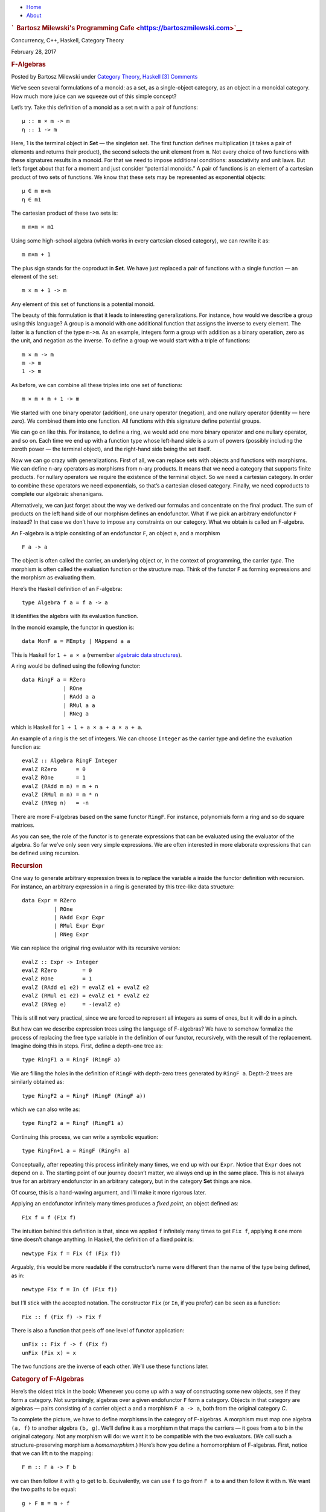 .. raw:: html

   <div id="rap">

.. raw:: html

   <div id="header">

-  `Home <https://bartoszmilewski.com>`__
-  `About <https://bartoszmilewski.com/about/>`__

.. raw:: html

   <div id="headimg">

.. rubric:: `  Bartosz Milewski's Programming
   Cafe <https://bartoszmilewski.com>`__
   :name: bartosz-milewskis-programming-cafe

.. raw:: html

   <div id="desc">

Concurrency, C++, Haskell, Category Theory

.. raw:: html

   </div>

.. raw:: html

   </div>

.. raw:: html

   </div>

.. raw:: html

   <div id="main">

.. raw:: html

   <div id="content">

.. raw:: html

   <div
   class="post-8269 post type-post status-publish format-standard hentry category-category-theory category-haskell">

February 28, 2017

.. raw:: html

   <div class="post-info">

.. rubric:: F-Algebras
   :name: f-algebras
   :class: post-title

Posted by Bartosz Milewski under `Category
Theory <https://bartoszmilewski.com/category/category-theory/>`__,
`Haskell <https://bartoszmilewski.com/category/haskell/>`__
`[3]
Comments <https://bartoszmilewski.com/2017/02/28/f-algebras/#comments>`__ 

.. raw:: html

   </div>

.. raw:: html

   <div class="post-content">

.. raw:: html

   <div id="pd_rating_holder_2203687_post_8269" class="pd-rating">

.. raw:: html

   </div>

    This is part 24 of Categories for Programmers. Previously:
    `Comonads <https://bartoszmilewski.com/2017/01/02/comonads/>`__. See
    the `Table of
    Contents <https://bartoszmilewski.com/2014/10/28/category-theory-for-programmers-the-preface/>`__.

We’ve seen several formulations of a monoid: as a set, as a
single-object category, as an object in a monoidal category. How much
more juice can we squeeze out of this simple concept?

Let’s try. Take this definition of a monoid as a set ``m`` with a pair
of functions:

::

    μ :: m × m -> m
    η :: 1 -> m

Here, 1 is the terminal object in **Set** — the singleton set. The first
function defines multiplication (it takes a pair of elements and returns
their product), the second selects the unit element from ``m``. Not
every choice of two functions with these signatures results in a monoid.
For that we need to impose additional conditions: associativity and unit
laws. But let’s forget about that for a moment and just consider
“potential monoids.” A pair of functions is an element of a cartesian
product of two sets of functions. We know that these sets may be
represented as exponential objects:

::

    μ ∈ m m×m
    η ∈ m1

The cartesian product of these two sets is:

::

    m m×m × m1

Using some high-school algebra (which works in every cartesian closed
category), we can rewrite it as:

::

    m m×m + 1

The plus sign stands for the coproduct in **Set**. We have just replaced
a pair of functions with a single function — an element of the set:

::

    m × m + 1 -> m

Any element of this set of functions is a potential monoid.

The beauty of this formulation is that it leads to interesting
generalizations. For instance, how would we describe a group using this
language? A group is a monoid with one additional function that assigns
the inverse to every element. The latter is a function of the type
``m->m``. As an example, integers form a group with addition as a binary
operation, zero as the unit, and negation as the inverse. To define a
group we would start with a triple of functions:

::

    m × m -> m
    m -> m
    1 -> m

As before, we can combine all these triples into one set of functions:

::

    m × m + m + 1 -> m

We started with one binary operator (addition), one unary operator
(negation), and one nullary operator (identity — here zero). We combined
them into one function. All functions with this signature define
potential groups.

We can go on like this. For instance, to define a ring, we would add one
more binary operator and one nullary operator, and so on. Each time we
end up with a function type whose left-hand side is a sum of powers
(possibly including the zeroth power — the terminal object), and the
right-hand side being the set itself.

Now we can go crazy with generalizations. First of all, we can replace
sets with objects and functions with morphisms. We can define n-ary
operators as morphisms from n-ary products. It means that we need a
category that supports finite products. For nullary operators we require
the existence of the terminal object. So we need a cartesian category.
In order to combine these operators we need exponentials, so that’s a
cartesian closed category. Finally, we need coproducts to complete our
algebraic shenanigans.

Alternatively, we can just forget about the way we derived our formulas
and concentrate on the final product. The sum of products on the left
hand side of our morphism defines an endofunctor. What if we pick an
arbitrary endofunctor ``F`` instead? In that case we don’t have to
impose any constraints on our category. What we obtain is called an
F-algebra.

An F-algebra is a triple consisting of an endofunctor ``F``, an object
``a``, and a morphism

::

    F a -> a

The object is often called the carrier, an underlying object or, in the
context of programming, the carrier *type*. The morphism is often called
the evaluation function or the structure map. Think of the functor ``F``
as forming expressions and the morphism as evaluating them.

Here’s the Haskell definition of an F-algebra:

::

    type Algebra f a = f a -> a

It identifies the algebra with its evaluation function.

In the monoid example, the functor in question is:

::

    data MonF a = MEmpty | MAppend a a

This is Haskell for ``1 + a × a`` (remember `algebraic data
structures <https://bartoszmilewski.com/2015/01/13/simple-algebraic-data-types/>`__).

A ring would be defined using the following functor:

::

    data RingF a = RZero
                 | ROne
                 | RAdd a a 
                 | RMul a a
                 | RNeg a

which is Haskell for ``1 + 1 + a × a + a × a + a``.

An example of a ring is the set of integers. We can choose ``Integer``
as the carrier type and define the evaluation function as:

::

    evalZ :: Algebra RingF Integer
    evalZ RZero      = 0
    evalZ ROne       = 1
    evalZ (RAdd m n) = m + n
    evalZ (RMul m n) = m * n
    evalZ (RNeg n)   = -n

There are more F-algebras based on the same functor ``RingF``. For
instance, polynomials form a ring and so do square matrices.

As you can see, the role of the functor is to generate expressions that
can be evaluated using the evaluator of the algebra. So far we’ve only
seen very simple expressions. We are often interested in more elaborate
expressions that can be defined using recursion.

.. rubric:: Recursion
   :name: recursion

One way to generate arbitrary expression trees is to replace the
variable ``a`` inside the functor definition with recursion. For
instance, an arbitrary expression in a ring is generated by this
tree-like data structure:

::

    data Expr = RZero
              | ROne
              | RAdd Expr Expr 
              | RMul Expr Expr
              | RNeg Expr

We can replace the original ring evaluator with its recursive version:

::

    evalZ :: Expr -> Integer
    evalZ RZero        = 0
    evalZ ROne         = 1
    evalZ (RAdd e1 e2) = evalZ e1 + evalZ e2
    evalZ (RMul e1 e2) = evalZ e1 * evalZ e2
    evalZ (RNeg e)     = -(evalZ e)

This is still not very practical, since we are forced to represent all
integers as sums of ones, but it will do in a pinch.

But how can we describe expression trees using the language of
F-algebras? We have to somehow formalize the process of replacing the
free type variable in the definition of our functor, recursively, with
the result of the replacement. Imagine doing this in steps. First,
define a depth-one tree as:

::

    type RingF1 a = RingF (RingF a)

We are filling the holes in the definition of ``RingF`` with depth-zero
trees generated by ``RingF a``. Depth-2 trees are similarly obtained as:

::

    type RingF2 a = RingF (RingF (RingF a))

which we can also write as:

::

    type RingF2 a = RingF (RingF1 a)

Continuing this process, we can write a symbolic equation:

::

    type RingFn+1 a = RingF (RingFn a)

Conceptually, after repeating this process infinitely many times, we end
up with our ``Expr``. Notice that ``Expr`` does not depend on ``a``. The
starting point of our journey doesn’t matter, we always end up in the
same place. This is not always true for an arbitrary endofunctor in an
arbitrary category, but in the category **Set** things are nice.

Of course, this is a hand-waving argument, and I’ll make it more
rigorous later.

Applying an endofunctor infinitely many times produces a *fixed point*,
an object defined as:

::

    Fix f = f (Fix f)

The intuition behind this definition is that, since we applied ``f``
infinitely many times to get ``Fix f``, applying it one more time
doesn’t change anything. In Haskell, the definition of a fixed point is:

::

    newtype Fix f = Fix (f (Fix f))

Arguably, this would be more readable if the constructor’s name were
different than the name of the type being defined, as in:

::

    newtype Fix f = In (f (Fix f))

but I’ll stick with the accepted notation. The constructor ``Fix`` (or
``In``, if you prefer) can be seen as a function:

::

    Fix :: f (Fix f) -> Fix f

There is also a function that peels off one level of functor
application:

::

    unFix :: Fix f -> f (Fix f)
    unFix (Fix x) = x

The two functions are the inverse of each other. We’ll use these
functions later.

.. rubric:: Category of F-Algebras
   :name: category-of-f-algebras

Here’s the oldest trick in the book: Whenever you come up with a way of
constructing some new objects, see if they form a category. Not
surprisingly, algebras over a given endofunctor ``F`` form a category.
Objects in that category are algebras — pairs consisting of a carrier
object ``a`` and a morphism ``F a -> a``, both from the original
category *C*.

To complete the picture, we have to define morphisms in the category of
F-algebras. A morphism must map one algebra ``(a, f)`` to another
algebra ``(b, g)``. We’ll define it as a morphism ``m`` that maps the
carriers — it goes from ``a`` to ``b`` in the original category. Not any
morphism will do: we want it to be compatible with the two evaluators.
(We call such a structure-preserving morphism a *homomorphism*.) Here’s
how you define a homomorphism of F-algebras. First, notice that we can
lift ``m`` to the mapping:

::

    F m :: F a -> F b

we can then follow it with ``g`` to get to ``b``. Equivalently, we can
use ``f`` to go from ``F a`` to ``a`` and then follow it with ``m``. We
want the two paths to be equal:

::

    g ∘ F m = m ∘ f

|alg|

It’s easy to convince yourself that this is indeed a category (hint:
identity morphisms from *C* work just fine, and a composition of
homomorphisms is a homomorphism).

An initial object in the category of F-algebras, if it exists, is called
the *initial algebra*. Let’s call the carrier of this initial algebra
``i`` and its evaluator ``j :: F i -> i``. It turns out that ``j``, the
evaluator of the initial algebra, is an isomorphism. This result is
known as Lambek’s theorem. The proof relies on the definition of the
initial object, which requires that there be a unique homomorphism ``m``
from it to any other F-algebra. Since ``m`` is a homomorphism, the
following diagram must commute:

|alg2|

Now let’s construct an algebra whose carrier is ``F i``. The evaluator
of such an algebra must be a morphism from ``F (F i)`` to ``F i``. We
can easily construct such an evaluator simply by lifting ``j``:

::

    F j :: F (F i) -> F i

Because ``(i, j)`` is the initial algebra, there must be a unique
homomorphism ``m`` from it to ``(F i, F j)``. The following diagram must
commute:

|alg3a|

But we also have this trivially commuting diagram (both paths are the
same!):

|alg3|

which can be interpreted as showing that ``j`` is a homomorphism of
algebras, mapping ``(F i, F j)`` to ``(i, j)``. We can glue these two
diagrams together to get:

|alg4|

This diagram may, in turn, be interpreted as showing that ``j ∘ m`` is a
homomorphism of algebras. Only in this case the two algebras are the
same. Moreover, because ``(i, j)`` is initial, there can only be one
homomorphism from it to itself, and that’s the identity morphism ``idi``
— which we know is a homomorphism of algebras. Therefore
``j ∘ m = idi``. Using this fact and the commuting property of the left
diagram we can prove that ``m ∘ j = idFi``. This shows that ``m`` is the
inverse of ``j`` and therefore ``j`` is an isomorphism between ``F i``
and ``i``:

::

    F i ≅ i

But that is just saying that ``i`` is a fixed point of ``F``. That’s the
formal proof behind the original hand-waving argument.

Back to Haskell: We recognize ``i`` as our ``Fix f``, ``j`` as our
constructor ``Fix``, and its inverse as ``unFix``. The isomorphism in
Lambek’s theorem tells us that, in order to get the initial algebra, we
take the functor ``f`` and replace its argument ``a`` with ``Fix f``. We
also see why the fixed point does not depend on ``a``.

.. rubric:: Natural Numbers
   :name: natural-numbers

Natural numbers can also be defined as an F-algebra. The starting point
is the pair of morphisms:

::

    zero :: 1 -> N
    succ :: N -> N

The first one picks the zero, and the second one maps all numbers to
their successors. As before, we can combine the two into one:

::

    1 + N -> N

The left hand side defines a functor which, in Haskell, can be written
like this:

::

    data NatF a = ZeroF | SuccF a

The fixed point of this functor (the initial algebra that it generates)
can be encoded in Haskell as:

::

    data Nat = Zero | Succ Nat

A natural number is either zero or a successor of another number. This
is known as the Peano representation for natural numbers.

.. rubric:: Catamorphisms
   :name: catamorphisms

Let’s rewrite the initiality condition using Haskell notation. We call
the initial algebra ``Fix f``. Its evaluator is the contructor ``Fix``.
There is a unique morphism ``m`` from the initial algebra to any other
algebra over the same functor. Let’s pick an algebra whose carrier is
``a`` and the evaluator is ``alg``.

| |alg5|
| By the way, notice what ``m`` is: It’s an evaluator for the fixed
  point, an evaluator for the whole recursive expression tree. Let’s
  find a general way of implementing it.

Lambek’s theorem tells us that the constructor ``Fix`` is an
isomorphism. We called its inverse ``unFix``. We can therefore flip one
arrow in this diagram to get:

|alg6|

Let’s write down the commutation condition for this diagram:

::

    m = alg . fmap m . unFix

We can interpret this equation as a recursive definition of ``m``. The
recursion is bound to terminate for any finite tree created using the
functor ``f``. We can see that by noticing that ``fmap m`` operates
underneath the top layer of the functor ``f``. In other words, it works
on the children of the original tree. The children are always one level
shallower than the original tree.

Here’s what happens when we apply ``m`` to a tree constructed using
``Fix f``. The action of ``unFix`` peels off the constructor, exposing
the top level of the tree. We then apply ``m`` to all the children of
the top node. This produces results of type ``a``. Finally, we combine
those results by applying the non-recursive evaluator ``alg``. The key
point is that our evaluator ``alg`` is a simple non-recursive function.

Since we can do this for any algebra ``alg``, it makes sense to define a
higher order function that takes the algebra as a parameter and gives us
the function we called ``m``. This higher order function is called a
catamorphism:

::

    cata :: Functor f => (f a -> a) -> Fix f -> a
    cata alg = alg . fmap (cata alg) . unFix

Let’s see an example of that. Take the functor that defines natural
numbers:

::

    data NatF a = ZeroF | SuccF a

Let’s pick ``(Int, Int)`` as the carrier type and define our algebra as:

::

    fib :: NatF (Int, Int) -> (Int, Int)
    fib ZeroF = (1, 1)
    fib (SuccF (m, n)) = (n, m + n)

You can easily convince yourself that the catamorphism for this algebra,
``cata fib``, calculates Fibonacci numbers.

In general, an algebra for ``NatF`` defines a recurrence relation: the
value of the current element in terms of the previous element. A
catamorphism then evaluates the n-th element of that sequence.

.. rubric:: Folds
   :name: folds

A list of ``e`` is the initial algebra of the following functor:

::

    data ListF e a = NilF | ConsF e a

Indeed, replacing the variable ``a`` with the result of recursion, which
we’ll call ``List e``, we get:

::

    data List e = Nil | Cons e (List e)

An algebra for a list functor picks a particular carrier type and
defines a function that does pattern matching on the two constructors.
Its value for ``NilF`` tells us how to evaluate an empty list, and its
value for ``ConsF`` tells us how to combine the current element with the
previously accumulated value.

For instance, here’s an algebra that can be used to calculate the length
of a list (the carrier type is ``Int``):

::

    lenAlg :: ListF e Int -> Int
    lenAlg (ConsF e n) = n + 1
    lenAlg NilF = 0

Indeed, the resulting catamorphism ``cata lenAlg`` calculates the length
of a list. Notice that the evaluator is a combination of (1) a function
that takes a list element and an accumulator and returns a new
accumulator, and (2) a starting value, here zero. The type of the value
and the type of the accumulator are given by the carrier type.

Compare this to the traditional Haskell definition:

::

    length = foldr (\e n -> n + 1) 0

The two arguments to ``foldr`` are exactly the two components of the
algebra.

Let’s try another example:

::

    sumAlg :: ListF Double Double -> Double
    sumAlg (ConsF e s) = e + s
    sumAlg NilF = 0.0

Again, compare this with:

::

    sum = foldr (\e s -> e + s) 0.0

As you can see, ``foldr`` is just a convenient specialization of a
catamorphism to lists.

.. rubric:: Coalgebras
   :name: coalgebras

As usual, we have a dual construction of an F-coagebra, where the
direction of the morphism is reversed:

::

    a -> F a

Coalgebras for a given functor also form a category, with homomorphisms
preserving the coalgebraic structure. The terminal object ``(t, u)`` in
that category is called the terminal (or final) coalgebra. For every
other algebra ``(a, f)`` there is a unique homomorphism ``m`` that makes
the following diagram commute:

|alg7|

A terminal colagebra is a fixed point of the functor, in the sense that
the morphism ``u :: t -> F t`` is an isomorphism (Lambek’s theorem for
coalgebras):

::

    F t ≅ t

A terminal coalgebra is usually interpreted in programming as a recipe
for generating (possibly infinite) data structures or transition
systems.

Just like a catamorphism can be used to evaluate an initial algebra, an
anamorphism can be used to coevaluate a terminal coalgebra:

::

    ana :: Functor f => (a -> f a) -> a -> Fix f
    ana coalg = Fix . fmap (ana coalg) . coalg

A canonical example of a coalgebra is based on a functor whose fixed
point is an infinite stream of elements of type ``e``. This is the
functor:

::

    data StreamF e a = StreamF e a
      deriving Functor

and this is its fixed point:

::

    data Stream e = Stream e (Stream e)

A coalgebra for ``StreamF e`` is a function that takes the seed of type
``a`` and produces a pair (``StreamF`` is a fancy name for a pair)
consisting of an element and the next seed.

You can easily generate simple examples of coalgebras that produce
infinite sequences, like the list of squares, or reciprocals.

A more interesting example is a coalgebra that produces a list of
primes. The trick is to use an infinite list as a carrier. Our starting
seed will be the list ``[2..]``. The next seed will be the tail of this
list with all multiples of 2 removed. It’s a list of odd numbers
starting with 3. In the next step, we’ll take the tail of this list and
remove all multiples of 3, and so on. You might recognize the makings of
the sieve of Eratosthenes. This coalgebra is implemented by the
following function:

::

    era :: [Int] -> StreamF Int [Int]
    era (p : ns) = StreamF p (filter (notdiv p) ns)
        where notdiv p n = n `mod` p /= 0

The anamorphism for this coalgebra generates the list of primes:

::

    primes = ana era [2..]

A stream is an infinite list, so it should be possible to convert it to
a Haskell list. To do that, we can use the same functor ``StreamF`` to
form an algebra, and we can run a catamorphism over it. For instance,
this is a catamorphism that converts a stream to a list:

::

    toListC :: Fix (StreamF e) -> [e]
    toListC = cata al
       where al :: StreamF e [e] -> [e]
             al (StreamF e a) = e : a

Here, the same fixed point is simultaneously an initial algebra and a
terminal coalgebra for the same endofunctor. It’s not always like this,
in an arbitrary category. In general, an endofunctor may have many (or
no) fixed points. The initial algebra is the so called least fixed
point, and the terminal coalgebra is the greatest fixed point. In
Haskell, though, both are defined by the same formula, and they
coincide.

The anamorphism for lists is called unfold. To create finite lists, the
functor is modified to produce a ``Maybe`` pair:

::

    unfoldr :: (b -> Maybe (a, b)) -> b -> [a]

The value of ``Nothing`` will terminate the generation of the list.

An interesting case of a coalgebra is related to lenses. A lens can be
represented as a pair of a getter and a setter:

::

    set :: a -> s -> a
    get :: a -> s

Here, ``a`` is usually some product data type with a field of type
``s``. The getter retrieves the value of that field and the setter
replaces this field with a new value. These two functions can be
combined into one:

::

    a -> (s, s -> a)

We can rewrite this function further as:

::

    a -> Store s a

where we have defined a functor:

::

    data Store s a = Store (s -> a) s

Notice that this is not a simple algebraic functor constructed from sums
of products. It involves an exponential ``as``.

A lens is a coalgebra for this functor with the carrier type ``a``.
We’ve seen before that ``Store s`` is also a comonad. It turns out that
a well-behaved lens corresponds to a coalgebra that is compatible with
the comonad structure. We’ll talk about this in the next section.

.. rubric:: Challenges
   :name: challenges

#. Implement the evaluation function for a ring of polynomials of one
   variable. You can represent a polynomial as a list of coefficients in
   front of powers of ``x``. For instance, ``4x2-1`` would be
   represented as (starting with the zero’th power) ``[-1, 0, 4]``.
#. Generalize the previous construction to polynomials of many
   independent variables, like ``x2y-3y3z``.
#. Implement the algebra for the ring of 2×2 matrices.
#. Define a coalgebra whose anamorphism produces a list of squares of
   natural numbers.
#. Use ``unfoldr`` to generate a list of the first ``n`` primes.

Next: `Algebras for
Monads <https://bartoszmilewski.com/2017/03/14/algebras-for-monads/>`__.

.. raw:: html

   <div class="wpcnt">

.. raw:: html

   <div class="wpa wpmrec wpmrec2x">

Advertisements

.. raw:: html

   <div class="u">

.. raw:: html

   </div>

.. raw:: html

   <div id="crt-1740880631" style="width:300px;height:250px;">

.. raw:: html

   </div>

.. raw:: html

   <div id="crt-1904101637" style="width:300px;height:250px;">

.. raw:: html

   </div>

.. raw:: html

   </div>

.. raw:: html

   </div>

.. raw:: html

   <div id="jp-post-flair"
   class="sharedaddy sd-rating-enabled sd-like-enabled sd-sharing-enabled">

.. raw:: html

   <div class="sharedaddy sd-sharing-enabled">

.. raw:: html

   <div
   class="robots-nocontent sd-block sd-social sd-social-icon-text sd-sharing">

.. rubric:: Share this:
   :name: share-this
   :class: sd-title

.. raw:: html

   <div class="sd-content">

-  `Reddit <https://bartoszmilewski.com/2017/02/28/f-algebras/?share=reddit>`__
-  `More <#>`__
-  

.. raw:: html

   <div class="sharing-hidden">

.. raw:: html

   <div class="inner" style="display: none;">

-  `Twitter <https://bartoszmilewski.com/2017/02/28/f-algebras/?share=twitter>`__
-  `LinkedIn <https://bartoszmilewski.com/2017/02/28/f-algebras/?share=linkedin>`__
-  
-  `Google <https://bartoszmilewski.com/2017/02/28/f-algebras/?share=google-plus-1>`__
-  `Pocket <https://bartoszmilewski.com/2017/02/28/f-algebras/?share=pocket>`__
-  
-  `Facebook <https://bartoszmilewski.com/2017/02/28/f-algebras/?share=facebook>`__
-  `Email <https://bartoszmilewski.com/2017/02/28/f-algebras/?share=email>`__
-  
-  

.. raw:: html

   </div>

.. raw:: html

   </div>

.. raw:: html

   </div>

.. raw:: html

   </div>

.. raw:: html

   </div>

.. raw:: html

   <div id="like-post-wrapper-3549518-8269-59ae3cf33aa1f"
   class="sharedaddy sd-block sd-like jetpack-likes-widget-wrapper jetpack-likes-widget-unloaded"
   data-src="//widgets.wp.com/likes/#blog_id=3549518&amp;post_id=8269&amp;origin=bartoszmilewski.wordpress.com&amp;obj_id=3549518-8269-59ae3cf33aa1f"
   data-name="like-post-frame-3549518-8269-59ae3cf33aa1f">

.. rubric:: Like this:
   :name: like-this
   :class: sd-title

.. raw:: html

   <div class="likes-widget-placeholder post-likes-widget-placeholder"
   style="height: 55px;">

Like Loading...

.. raw:: html

   </div>

.. raw:: html

   </div>

.. raw:: html

   <div id="jp-relatedposts" class="jp-relatedposts">

.. rubric:: *Related*
   :name: related
   :class: jp-relatedposts-headline

.. raw:: html

   </div>

.. raw:: html

   </div>

.. raw:: html

   <div class="post-info">

.. raw:: html

   </div>

.. raw:: html

   <div class="post-footer">

 

.. raw:: html

   </div>

.. raw:: html

   </div>

.. rubric:: 3 Responses to “F-Algebras”
   :name: comments

#. 

   .. raw:: html

      <div id="comment-74123">

   .. raw:: html

      </div>

   .. raw:: html

      <div id="div-comment-74123">

   .. raw:: html

      <div class="comment-author vcard">

   |image8| `ebonspawn <http://gravatar.com/ebonspawn>`__ Says:

   .. raw:: html

      </div>

   `August 28, 2017 at 5:44
   am <https://bartoszmilewski.com/2017/02/28/f-algebras/#comment-74123>`__
   | I can’t figure out how to prove m ∘ j = id F i by stacking the two
     diagrams in the reverse order. Could you clarify it?
   | btw I found another proof:
   | j ∘ m = id i => Fj ∘ Fm = id F i (by functor law)
   | so Fj ∘ Fm = m ∘ j = id F i (by the first commuting diagram )

   .. raw:: html

      <div class="reply">

   .. raw:: html

      </div>

   .. raw:: html

      </div>

#. 

   .. raw:: html

      <div id="comment-74144">

   .. raw:: html

      </div>

   .. raw:: html

      <div id="div-comment-74144">

   .. raw:: html

      <div class="comment-author vcard">

   |image9| `Bartosz Milewski <http://BartoszMilewski.com>`__ Says:

   .. raw:: html

      </div>

   `August 28, 2017 at 4:32
   pm <https://bartoszmilewski.com/2017/02/28/f-algebras/#comment-74144>`__
   Actually, your proof is better (that’s also how it’s done in
   `nCatLab <https://ncatlab.org/nlab/show/initial+algebra+of+an+endofunctor>`__).
   I will edit the post. Thanks for spotting it.

   From the stacking you can get m∘j∘Fj = Fj, and you can get rid of Fj
   by composing it (on the right) with Fm.

   .. raw:: html

      <div class="reply">

   .. raw:: html

      </div>

   .. raw:: html

      </div>

#. 

   .. raw:: html

      <div id="comment-74154">

   .. raw:: html

      </div>

   .. raw:: html

      <div id="div-comment-74154">

   .. raw:: html

      <div class="comment-author vcard">

   |image10| `ebonspawn <http://gravatar.com/ebonspawn>`__ Says:

   .. raw:: html

      </div>

   `August 28, 2017 at 6:50
   pm <https://bartoszmilewski.com/2017/02/28/f-algebras/#comment-74154>`__
   Ah, thanks. I should have thought of that…

   .. raw:: html

      <div class="reply">

   .. raw:: html

      </div>

   .. raw:: html

      </div>

.. raw:: html

   <div class="navigation">

.. raw:: html

   <div class="alignleft">

.. raw:: html

   </div>

.. raw:: html

   <div class="alignright">

.. raw:: html

   </div>

.. raw:: html

   </div>

.. raw:: html

   <div id="respond" class="comment-respond">

.. rubric:: Leave a Reply `Cancel
   reply </2017/02/28/f-algebras/#respond>`__
   :name: reply-title
   :class: comment-reply-title

.. raw:: html

   <div class="comment-form-field comment-textarea">

Enter your comment here...

.. raw:: html

   <div id="comment-form-comment">

.. raw:: html

   </div>

.. raw:: html

   </div>

.. raw:: html

   <div id="comment-form-identity">

.. raw:: html

   <div id="comment-form-nascar">

Fill in your details below or click an icon to log in:

-  ` <#comment-form-guest>`__
-  ` <#comment-form-load-service:WordPress.com>`__
-  ` <#comment-form-load-service:Twitter>`__
-  ` <#comment-form-load-service:Facebook>`__
-  

.. raw:: html

   </div>

.. raw:: html

   <div id="comment-form-guest" class="comment-form-service selected">

.. raw:: html

   <div class="comment-form-padder">

.. raw:: html

   <div class="comment-form-avatar">

|Gravatar|

.. raw:: html

   </div>

.. raw:: html

   <div class="comment-form-fields">

.. raw:: html

   <div class="comment-form-field comment-form-email">

Email (required) (Address never made public)

.. raw:: html

   <div class="comment-form-input">

.. raw:: html

   </div>

.. raw:: html

   </div>

.. raw:: html

   <div class="comment-form-field comment-form-author">

Name (required)

.. raw:: html

   <div class="comment-form-input">

.. raw:: html

   </div>

.. raw:: html

   </div>

.. raw:: html

   <div class="comment-form-field comment-form-url">

Website

.. raw:: html

   <div class="comment-form-input">

.. raw:: html

   </div>

.. raw:: html

   </div>

.. raw:: html

   </div>

.. raw:: html

   </div>

.. raw:: html

   </div>

.. raw:: html

   <div id="comment-form-wordpress" class="comment-form-service">

.. raw:: html

   <div class="comment-form-padder">

.. raw:: html

   <div class="comment-form-avatar">

|WordPress.com Logo|

.. raw:: html

   </div>

.. raw:: html

   <div class="comment-form-fields">

**** You are commenting using your WordPress.com account.
( `Log Out <javascript:HighlanderComments.doExternalLogout(%20'wordpress'%20);>`__ / `Change <#>`__ )

.. raw:: html

   </div>

.. raw:: html

   </div>

.. raw:: html

   </div>

.. raw:: html

   <div id="comment-form-twitter" class="comment-form-service">

.. raw:: html

   <div class="comment-form-padder">

.. raw:: html

   <div class="comment-form-avatar">

|Twitter picture|

.. raw:: html

   </div>

.. raw:: html

   <div class="comment-form-fields">

**** You are commenting using your Twitter account.
( `Log Out <javascript:HighlanderComments.doExternalLogout(%20'twitter'%20);>`__ / `Change <#>`__ )

.. raw:: html

   </div>

.. raw:: html

   </div>

.. raw:: html

   </div>

.. raw:: html

   <div id="comment-form-facebook" class="comment-form-service">

.. raw:: html

   <div class="comment-form-padder">

.. raw:: html

   <div class="comment-form-avatar">

|Facebook photo|

.. raw:: html

   </div>

.. raw:: html

   <div class="comment-form-fields">

**** You are commenting using your Facebook account.
( `Log Out <javascript:HighlanderComments.doExternalLogout(%20'facebook'%20);>`__ / `Change <#>`__ )

.. raw:: html

   </div>

.. raw:: html

   </div>

.. raw:: html

   </div>

.. raw:: html

   <div id="comment-form-googleplus" class="comment-form-service">

.. raw:: html

   <div class="comment-form-padder">

.. raw:: html

   <div class="comment-form-avatar">

|Google+ photo|

.. raw:: html

   </div>

.. raw:: html

   <div class="comment-form-fields">

**** You are commenting using your Google+ account.
( `Log Out <javascript:HighlanderComments.doExternalLogout(%20'googleplus'%20);>`__ / `Change <#>`__ )

.. raw:: html

   </div>

.. raw:: html

   </div>

.. raw:: html

   </div>

.. raw:: html

   <div id="comment-form-load-service" class="comment-form-service">

.. raw:: html

   <div class="comment-form-posting-as-cancel">

`Cancel <javascript:HighlanderComments.cancelExternalWindow();>`__

.. raw:: html

   </div>

Connecting to %s

.. raw:: html

   </div>

.. raw:: html

   </div>

.. raw:: html

   <div id="comment-form-subscribe">

Notify me of new comments via email.

Notify me of new posts via email.

.. raw:: html

   </div>

.. raw:: html

   </div>

.. raw:: html

   <div style="clear: both">

.. raw:: html

   </div>

.. raw:: html

   </div>

.. raw:: html

   </div>

.. raw:: html

   <div id="sidebar">

.. rubric:: Archived Entry
   :name: archived-entry

-  **Post Date :**
-  February 28, 2017 at 11:43 am
-  **Category :**
-  `Category
   Theory <https://bartoszmilewski.com/category/category-theory/>`__,
   `Haskell <https://bartoszmilewski.com/category/haskell/>`__
-  **Do More :**
-  You can `leave a response <#respond>`__, or
   `trackback <https://bartoszmilewski.com/2017/02/28/f-algebras/trackback/>`__
   from your own site.

.. raw:: html

   </div>

`Blog at WordPress.com. <https://wordpress.com/?ref=footer_blog>`__

.. raw:: html

   <div style="display:none">

.. raw:: html

   <div class="grofile-hash-map-7f321fb5a1df53544552116d596234bd">

.. raw:: html

   </div>

.. raw:: html

   <div class="grofile-hash-map-c018f213204496b4bbf481e7c8e6c15c">

.. raw:: html

   </div>

.. raw:: html

   </div>

.. raw:: html

   <div id="carousel-reblog-box">

Post to

.. raw:: html

   <div class="submit">

`Cancel <#>`__

.. raw:: html

   </div>

.. raw:: html

   <div class="arrow">

.. raw:: html

   </div>

.. raw:: html

   </div>

.. raw:: html

   <div id="sharing_email" style="display: none;">

Send to Email Address Your Name Your Email Address

.. raw:: html

   <div id="sharing_recaptcha" class="recaptcha">

.. raw:: html

   </div>

|loading| `Cancel <#cancel>`__

.. raw:: html

   <div class="errors errors-1" style="display: none;">

Post was not sent - check your email addresses!

.. raw:: html

   </div>

.. raw:: html

   <div class="errors errors-2" style="display: none;">

Email check failed, please try again

.. raw:: html

   </div>

.. raw:: html

   <div class="errors errors-3" style="display: none;">

Sorry, your blog cannot share posts by email.

.. raw:: html

   </div>

.. raw:: html

   </div>

.. raw:: html

   <div id="likes-other-gravatars">

.. raw:: html

   <div class="likes-text">

%d bloggers like this:

.. raw:: html

   </div>

.. raw:: html

   </div>

|image17|

.. raw:: html

   </div>

.. raw:: html

   </div>

.. |alg| image:: https://bartoszmilewski.files.wordpress.com/2017/02/alg.png?w=201&h=139
   :class: alignnone wp-image-8351
   :width: 201px
   :height: 139px
   :target: https://bartoszmilewski.files.wordpress.com/2017/02/alg.png
.. |alg2| image:: https://bartoszmilewski.files.wordpress.com/2017/02/alg2.png?w=510
   :class: alignnone size-full wp-image-8343
   :target: https://bartoszmilewski.files.wordpress.com/2017/02/alg2.png
.. |alg3a| image:: https://bartoszmilewski.files.wordpress.com/2017/02/alg3a.png?w=510
   :class: alignnone size-full wp-image-8356
   :target: https://bartoszmilewski.files.wordpress.com/2017/02/alg3a.png
.. |alg3| image:: https://bartoszmilewski.files.wordpress.com/2017/02/alg3.png?w=510
   :class: alignnone size-full wp-image-8344
   :target: https://bartoszmilewski.files.wordpress.com/2017/02/alg3.png
.. |alg4| image:: https://bartoszmilewski.files.wordpress.com/2017/02/alg4.png?w=300&h=132
   :class: alignnone size-medium wp-image-8345
   :width: 300px
   :height: 132px
   :target: https://bartoszmilewski.files.wordpress.com/2017/02/alg4.png
.. |alg5| image:: https://bartoszmilewski.files.wordpress.com/2017/02/alg5.png?w=510
   :class: alignnone size-full wp-image-8346
   :target: https://bartoszmilewski.files.wordpress.com/2017/02/alg5.png
.. |alg6| image:: https://bartoszmilewski.files.wordpress.com/2017/02/alg6.png?w=510
   :class: alignnone size-full wp-image-8347
   :target: https://bartoszmilewski.files.wordpress.com/2017/02/alg6.png
.. |alg7| image:: https://bartoszmilewski.files.wordpress.com/2017/02/alg7.png?w=510
   :class: alignnone size-full wp-image-8348
   :target: https://bartoszmilewski.files.wordpress.com/2017/02/alg7.png
.. |image8| image:: https://1.gravatar.com/avatar/7f321fb5a1df53544552116d596234bd?s=48&d=https%3A%2F%2F1.gravatar.com%2Favatar%2Fad516503a11cd5ca435acc9bb6523536%3Fs%3D48&r=G
   :class: avatar avatar-48
   :width: 48px
   :height: 48px
.. |image9| image:: https://0.gravatar.com/avatar/c018f213204496b4bbf481e7c8e6c15c?s=48&d=https%3A%2F%2F0.gravatar.com%2Favatar%2Fad516503a11cd5ca435acc9bb6523536%3Fs%3D48&r=G
   :class: avatar avatar-48
   :width: 48px
   :height: 48px
.. |image10| image:: https://1.gravatar.com/avatar/7f321fb5a1df53544552116d596234bd?s=48&d=https%3A%2F%2F1.gravatar.com%2Favatar%2Fad516503a11cd5ca435acc9bb6523536%3Fs%3D48&r=G
   :class: avatar avatar-48
   :width: 48px
   :height: 48px
.. |Gravatar| image:: https://1.gravatar.com/avatar/ad516503a11cd5ca435acc9bb6523536?s=25
   :class: no-grav
   :width: 25px
   :target: https://gravatar.com/site/signup/
.. |WordPress.com Logo| image:: https://1.gravatar.com/avatar/ad516503a11cd5ca435acc9bb6523536?s=25
   :class: no-grav
   :width: 25px
.. |Twitter picture| image:: https://1.gravatar.com/avatar/ad516503a11cd5ca435acc9bb6523536?s=25
   :class: no-grav
   :width: 25px
.. |Facebook photo| image:: https://1.gravatar.com/avatar/ad516503a11cd5ca435acc9bb6523536?s=25
   :class: no-grav
   :width: 25px
.. |Google+ photo| image:: https://1.gravatar.com/avatar/ad516503a11cd5ca435acc9bb6523536?s=25
   :class: no-grav
   :width: 25px
.. |loading| image:: https://s2.wp.com/wp-content/mu-plugins/post-flair/sharing/images/loading.gif
   :class: loading
   :width: 16px
   :height: 16px
.. |image17| image:: https://pixel.wp.com/b.gif?v=noscript

